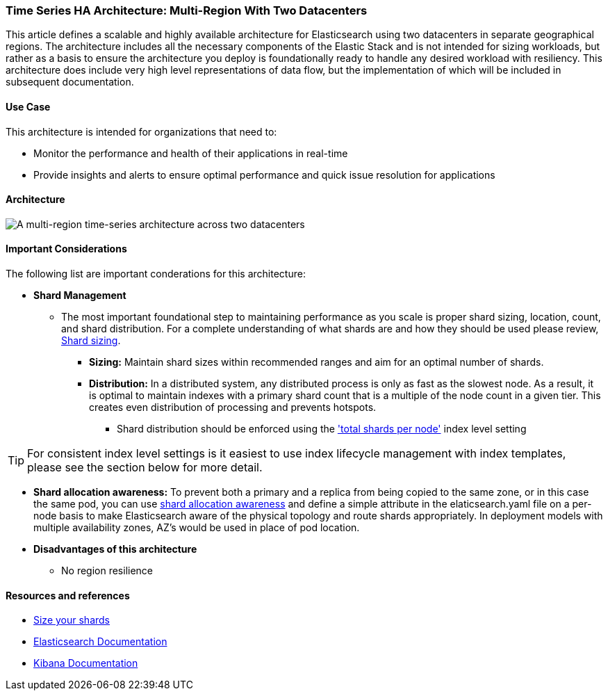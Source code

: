 [[multi-region-two-datacenter-architecture]]
=== Time Series HA Architecture: Multi-Region With Two Datacenters

This article defines a scalable and highly available architecture for Elasticsearch using two datacenters in separate geographical regions. The architecture includes all the necessary components of the Elastic Stack and is not intended for sizing workloads, but rather as a basis to ensure the architecture you deploy is foundationally ready to handle any desired workload with resiliency. This architecture does include very high level representations of data flow, but the implementation of which will be included in subsequent documentation.

[discrete]
[[multi-region-use-case]]
==== Use Case

This architecture is intended for organizations that need to: 

* Monitor the performance and health of their applications in real-time
* Provide insights and alerts to ensure optimal performance and quick issue resolution for applications

[discrete]
[[multi-region-architecture]]
==== Architecture

image::images/multi-region-two-datacenter.png["A multi-region time-series architecture across two datacenters"]

[discrete]
[[multi-region-considerations]]
==== Important Considerations

The following list are important conderations for this architecture:

* **Shard Management** 
** The most important foundational step to maintaining performance as you scale is proper shard sizing, location, count, and shard distribution. For a complete understanding of what shards are and how they should be used please review, https://www.elastic.co/guide/en/elasticsearch/reference/current/index.html[Shard sizing].
*** **Sizing:** Maintain shard sizes within recommended ranges and aim for an optimal number of shards.
*** **Distribution:** In a distributed system, any distributed process is only as fast as the slowest node. As a result, it is optimal to maintain indexes with a primary shard count that is a multiple of the node count in a given tier. This creates even distribution of processing and prevents hotspots.
**** Shard distribution should be enforced using the https://www.elastic.co/guide/en/elasticsearch/reference/current/size-your-shards.html#avoid-node-hotspots['total shards per node'] index level setting 

TIP: For consistent index level settings is it easiest to use index lifecycle management with index templates, please see the section below for more detail.

*** **Shard allocation awareness:** To prevent both a primary and a replica from being copied to the same zone, or in this case the same pod, you can use https://www.elastic.co/guide/en/elasticsearch/reference/current/modules-cluster.html#shard-allocation-awareness[shard allocation awareness] and define a simple attribute in the elaticsearch.yaml file on a per-node basis to make Elasticsearch aware of the physical topology and route shards appropriately. In deployment models with multiple availability zones, AZ's would be used in place of pod location.

*** **Disadvantages of this architecture**
**** No region resilience

[discrete]
[[multi-region-resources]]
==== Resources and references

* <<shard-size-best-practices,Size your shards>>
* https://www.elastic.co/guide/en/elasticsearch/reference/current/index.html[Elasticsearch Documentation]
* https://www.elastic.co/guide/en/kibana/current/index.html[Kibana Documentation]

